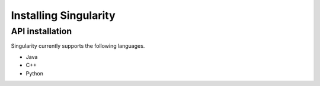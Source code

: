 Installing Singularity
======================

API installation
----------------

Singularity currently supports the following languages.

- Java
- C++
- Python
